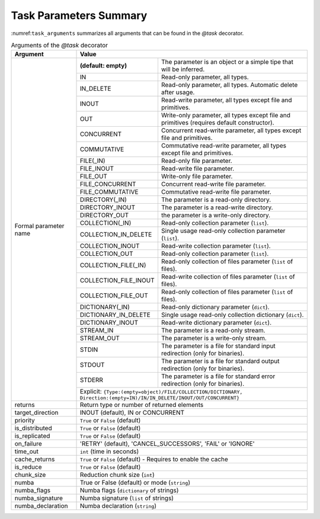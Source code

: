 Task Parameters Summary
~~~~~~~~~~~~~~~~~~~~~~~

:numref:``task_arguments`` summarizes all arguments that can be found in the *@task* decorator.

.. table:: Arguments of the *@task* decorator
    :name: task_arguments

    +---------------------+------------------------------------------------------------------------------------------------------------------------+
    | Argument            | Value                                                                                                                  |
    +=====================+=======================+================================================================================================+
    | Formal parameter    | **(default: empty)**  | The parameter is an object or a simple tipe that will be inferred.                             |
    | name                +-----------------------+------------------------------------------------------------------------------------------------+
    |                     | IN                    | Read-only parameter, all types.                                                                |
    |                     +-----------------------+------------------------------------------------------------------------------------------------+
    |                     | IN_DELETE             | Read-only parameter, all types. Automatic delete after usage.                                  |
    |                     +-----------------------+------------------------------------------------------------------------------------------------+
    |                     | INOUT                 | Read-write parameter, all types except file and primitives.                                    |
    |                     +-----------------------+------------------------------------------------------------------------------------------------+
    |                     | OUT                   | Write-only parameter, all types except file and primitives (requires default constructor).     |
    |                     +-----------------------+------------------------------------------------------------------------------------------------+
    |                     | CONCURRENT            | Concurrent read-write parameter, all types except file and primitives.                         |
    |                     +-----------------------+------------------------------------------------------------------------------------------------+
    |                     | COMMUTATIVE           | Commutative read-write parameter, all types except file and primitives.                        |
    |                     +-----------------------+------------------------------------------------------------------------------------------------+
    |                     | FILE(_IN)             | Read-only file parameter.                                                                      |
    |                     +-----------------------+------------------------------------------------------------------------------------------------+
    |                     | FILE_INOUT            | Read-write file parameter.                                                                     |
    |                     +-----------------------+------------------------------------------------------------------------------------------------+
    |                     | FILE_OUT              | Write-only file parameter.                                                                     |
    |                     +-----------------------+------------------------------------------------------------------------------------------------+
    |                     | FILE_CONCURRENT       | Concurrent read-write file parameter.                                                          |
    |                     +-----------------------+------------------------------------------------------------------------------------------------+
    |                     | FILE_COMMUTATIVE      | Commutative read-write file parameter.                                                         |
    |                     +-----------------------+------------------------------------------------------------------------------------------------+
    |                     | DIRECTORY(_IN)        | The parameter is a read-only directory.                                                        |
    |                     +-----------------------+------------------------------------------------------------------------------------------------+
    |                     | DIRECTORY_INOUT       | The parameter is a read-write directory.                                                       |
    |                     +-----------------------+------------------------------------------------------------------------------------------------+
    |                     | DIRECTORY_OUT         | the parameter is a write-only directory.                                                       |
    |                     +-----------------------+------------------------------------------------------------------------------------------------+
    |                     | COLLECTION(_IN)       | Read-only collection parameter (``list``).                                                     |
    |                     +-----------------------+------------------------------------------------------------------------------------------------+
    |                     | COLLECTION_IN_DELETE  | Single usage read-only collection parameter (``list``).                                        |
    |                     +-----------------------+------------------------------------------------------------------------------------------------+
    |                     | COLLECTION_INOUT      | Read-write collection parameter (``list``).                                                    |
    |                     +-----------------------+------------------------------------------------------------------------------------------------+
    |                     | COLLECTION_OUT        | Read-only collection parameter (``list``).                                                     |
    |                     +-----------------------+------------------------------------------------------------------------------------------------+
    |                     | COLLECTION_FILE(_IN)  | Read-only collection of files parameter (``list`` of files).                                   |
    |                     +-----------------------+------------------------------------------------------------------------------------------------+
    |                     | COLLECTION_FILE_INOUT | Read-write collection of files parameter (``list`` of files).                                  |
    |                     +-----------------------+------------------------------------------------------------------------------------------------+
    |                     | COLLECTION_FILE_OUT   | Read-only collection of files parameter (``list`` of files).                                   |
    |                     +-----------------------+------------------------------------------------------------------------------------------------+
    |                     | DICTIONARY(_IN)       | Read-only dictionary parameter (``dict``).                                                     |
    |                     +-----------------------+------------------------------------------------------------------------------------------------+
    |                     | DICTIONARY_IN_DELETE  | Single usage read-only collection dictionary (``dict``).                                       |
    |                     +-----------------------+------------------------------------------------------------------------------------------------+
    |                     | DICTIONARY_INOUT      | Read-write dictionary parameter (``dict``).                                                    |
    |                     +-----------------------+------------------------------------------------------------------------------------------------+
    |                     | STREAM_IN             | The parameter is a read-only stream.                                                           |
    |                     +-----------------------+------------------------------------------------------------------------------------------------+
    |                     | STREAM_OUT            | The parameter is a write-only stream.                                                          |
    |                     +-----------------------+------------------------------------------------------------------------------------------------+
    |                     | STDIN                 | The parameter is a file for standard input redirection (only for binaries).                    |
    |                     +-----------------------+------------------------------------------------------------------------------------------------+
    |                     | STDOUT                | The parameter is a file for standard output redirection (only for binaries).                   |
    |                     +-----------------------+------------------------------------------------------------------------------------------------+
    |                     | STDERR                | The parameter is a file for standard error redirection (only for binaries).                    |
    |                     +-----------------------+------------------------------------------------------------------------------------------------+
    |                     | Explicit: ``{Type:(empty=object)/FILE/COLLECTION/DICTIONARY, Direction:(empty=IN)/IN/IN_DELETE/INOUT/OUT/CONCURRENT}`` |
    +---------------------+------------------------------------------------------------------------------------------------------------------------+
    | returns             | Return type or number of returned elements                                                                             |
    +---------------------+------------------------------------------------------------------------------------------------------------------------+
    | target_direction    | INOUT (default), IN or CONCURRENT                                                                                      |
    +---------------------+------------------------------------------------------------------------------------------------------------------------+
    | priority            | ``True`` or ``False`` (default)                                                                                        |
    +---------------------+------------------------------------------------------------------------------------------------------------------------+
    | is_distributed      | ``True`` or ``False`` (default)                                                                                        |
    +---------------------+------------------------------------------------------------------------------------------------------------------------+
    | is_replicated       | ``True`` or ``False`` (default)                                                                                        |
    +---------------------+------------------------------------------------------------------------------------------------------------------------+
    | on_failure          | 'RETRY' (default), 'CANCEL_SUCCESSORS', 'FAIL' or 'IGNORE'                                                             |
    +---------------------+------------------------------------------------------------------------------------------------------------------------+
    | time_out            | ``int`` (time in seconds)                                                                                              |
    +---------------------+------------------------------------------------------------------------------------------------------------------------+
    | cache_returns       | ``True`` or ``False`` (default) - Requires to enable the cache                                                         |
    +---------------------+------------------------------------------------------------------------------------------------------------------------+
    | is_reduce           | ``True`` or ``False`` (default)                                                                                        |
    +---------------------+------------------------------------------------------------------------------------------------------------------------+
    | chunk_size          | Reduction chunk size (``int``)                                                                                         |
    +---------------------+------------------------------------------------------------------------------------------------------------------------+
    | numba               | True or False (default) or mode (``string``)                                                                           |
    +---------------------+------------------------------------------------------------------------------------------------------------------------+
    | numba_flags         | Numba flags (``dictionary`` of strings)                                                                                |
    +---------------------+------------------------------------------------------------------------------------------------------------------------+
    | numba_signature     | Numba signature (``list`` of strings)                                                                                  |
    +---------------------+------------------------------------------------------------------------------------------------------------------------+
    | numba_declaration   | Numba declaration (``string``)                                                                                         |
    +---------------------+------------------------------------------------------------------------------------------------------------------------+
